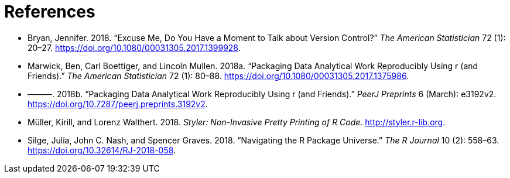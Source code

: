 = References
:description: Learn how to create a package, the fundamental unit of shareable, reusable, and reproducible R code.

[[refs]]
- [[bryan2018-tas]]
  Bryan, Jennifer. 2018. “Excuse Me, Do You Have a Moment to Talk about
  Version Control?” _The American Statistician_ 72 (1): 20–27.
  https://doi.org/10.1080/00031305.2017.1399928.
  
- [[marwick2018-tas]]
  Marwick, Ben, Carl Boettiger, and Lincoln Mullen. 2018a. “Packaging Data
  Analytical Work Reproducibly Using r (and Friends).” _The American
  Statistician_ 72 (1): 80–88.
  https://doi.org/10.1080/00031305.2017.1375986.
  
- [[marwick2018-peerj]]
  ———. 2018b. “Packaging Data Analytical Work Reproducibly Using r (and
  Friends).” _PeerJ Preprints_ 6 (March): e3192v2.
  https://doi.org/10.7287/peerj.preprints.3192v2.
  
- [[styler]]
  Müller, Kirill, and Lorenz Walthert. 2018. _Styler: Non-Invasive Pretty
  Printing of R Code_. http://styler.r-lib.org.
  
- [[silge-nash-graves]]
  Silge, Julia, John C. Nash, and Spencer Graves. 2018.
  “[.nocase]#Navigating the R Package Universe#.” _The R Journal_ 10 (2):
  558–63. https://doi.org/10.32614/RJ-2018-058.

